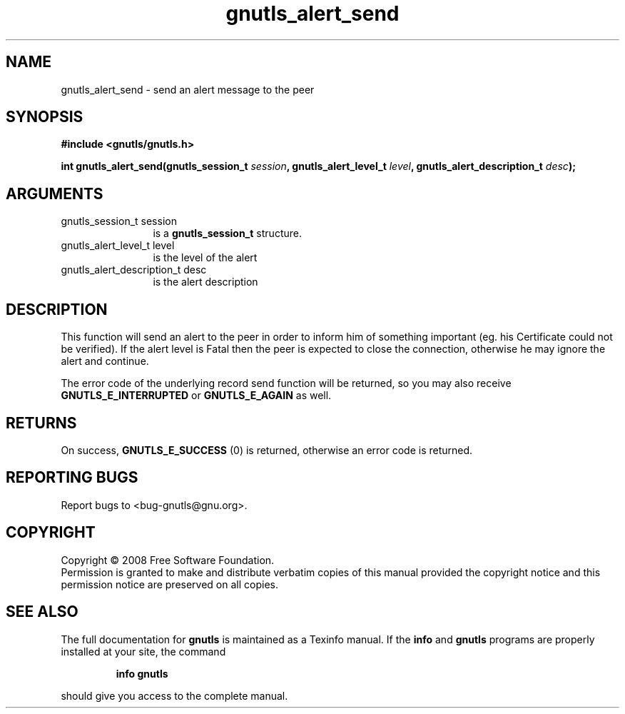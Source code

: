 .\" DO NOT MODIFY THIS FILE!  It was generated by gdoc.
.TH "gnutls_alert_send" 3 "2.6.4" "gnutls" "gnutls"
.SH NAME
gnutls_alert_send \- send an alert message to the peer
.SH SYNOPSIS
.B #include <gnutls/gnutls.h>
.sp
.BI "int gnutls_alert_send(gnutls_session_t " session ", gnutls_alert_level_t " level ", gnutls_alert_description_t " desc ");"
.SH ARGUMENTS
.IP "gnutls_session_t session" 12
is a \fBgnutls_session_t\fP structure.
.IP "gnutls_alert_level_t level" 12
is the level of the alert
.IP "gnutls_alert_description_t desc" 12
is the alert description
.SH "DESCRIPTION"
This function will send an alert to the peer in order to inform
him of something important (eg. his Certificate could not be verified).
If the alert level is Fatal then the peer is expected to close the
connection, otherwise he may ignore the alert and continue.

The error code of the underlying record send function will be
returned, so you may also receive \fBGNUTLS_E_INTERRUPTED\fP or
\fBGNUTLS_E_AGAIN\fP as well.
.SH "RETURNS"
On success, \fBGNUTLS_E_SUCCESS\fP (0) is returned, otherwise
an error code is returned.
.SH "REPORTING BUGS"
Report bugs to <bug-gnutls@gnu.org>.
.SH COPYRIGHT
Copyright \(co 2008 Free Software Foundation.
.br
Permission is granted to make and distribute verbatim copies of this
manual provided the copyright notice and this permission notice are
preserved on all copies.
.SH "SEE ALSO"
The full documentation for
.B gnutls
is maintained as a Texinfo manual.  If the
.B info
and
.B gnutls
programs are properly installed at your site, the command
.IP
.B info gnutls
.PP
should give you access to the complete manual.
